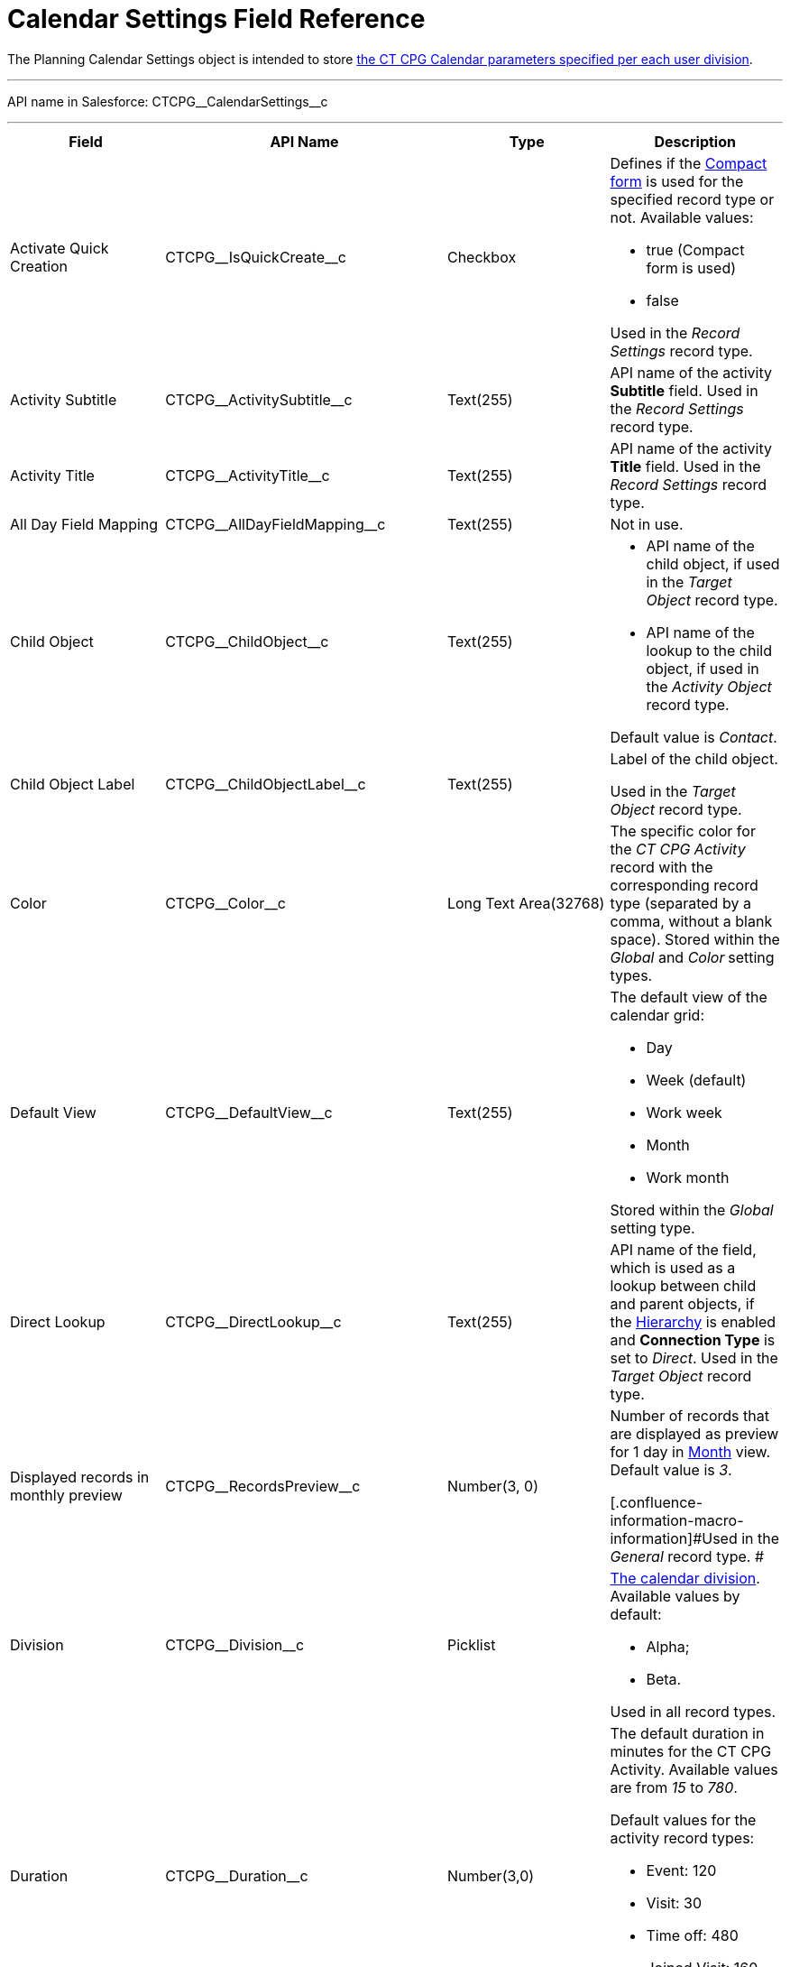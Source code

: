 = Calendar Settings Field Reference

The [.object]#Planning Calendar Settings# object is intended to
store xref:admin-guide/new-calendar-management/calendar-settings-ct-cpg-settings-panel[the CT CPG
Calendar parameters specified per each user division].

'''''

API name in Salesforce: CTCPG\__CalendarSettings__c

'''''

[width="100%",cols="25%,25%,25%,25%",]
|===
|*Field* |*API Name* |*Type* |*Description*

|Activate Quick Creation
|[.apiobject]#CTCPG\__IsQuickCreate__c# |Checkbox a|
Defines if the
xref:admin-guide/new-calendar-management/calendar-settings-ct-cpg-settings-panel#compact-form[Compact
form] is used for the specified record type or not. Available values:

* true (Compact form is used)
* false

Used in the _Record Settings_ record type.

|Activity Subtitle
|[.apiobject]#CTCPG\__ActivitySubtitle__c# |Text(255)
|API name of the activity *Subtitle* field. Used in the _Record
Settings_ record type.

|Activity Title
|[.apiobject]#CTCPG\__ActivityTitle__c# |Text(255)
|API name of the activity *Title* field. Used in the _Record
Settings_ record type.

|All Day Field Mapping
|[.apiobject]#CTCPG\__AllDayFieldMapping__c#
|Text(255) |Not in use.

|Child Object |[.apiobject]#CTCPG\__ChildObject__c#
|Text(255) a|
* API name of the child object, if used in the _Target Object_ record
type.
* API name of the lookup to the child object, if used in the _Activity
Object_ record type.

Default value is _Contact_.

|Child Object Label
|[.apiobject]#CTCPG\__ChildObjectLabel__c# |Text(255)
a|
Label of the child object.

[.confluence-information-macro-icon .confluence-information-macro-information]#Used
in the _Target Object_ record type.#

|Color |CTCPG\__Color__c  |Long Text Area(32768) |The specific
color for the _CT CPG Activity_ record with the corresponding record
type (separated by a comma, without a blank space).
[.confluence-information-macro-information]#Stored within
the _Global_ and _Color_** **setting types.#

|Default View |CTCPG\__DefaultView__c |Text(255) a|
The default view of the calendar grid:

* Day
* Week (default)
* Work week
* Month
* Work month

Stored within the _Global_ setting type.

|Direct Lookup |[.apiobject]#CTCPG\__DirectLookup__c#
|Text(255) |API name of the field, which is used as a lookup between
child and parent objects, if the
xref:admin-guide/new-calendar-management/calendar-settings-ct-cpg-settings-panel#show-hierarchy[Hierarchy]
is enabled and *Connection Type* is set to _Direct_.
[.confluence-information-macro-information]#Used in the _Target
Object_ record type.#

|Displayed records in monthly preview
|[.apiobject]#CTCPG\__RecordsPreview__c# |Number(3,
0) a|
Number of records that are displayed as preview for 1 day in
xref:admin-guide/new-calendar-management/calendar-settings-ct-cpg-settings-panel#h3_951662406[Month]
view. Default value is _3_.

[.confluence-information-macro-information]#Used in the _General_ record
type. #

|Division |CTCPG\__Division__c |Picklist a|
xref:admin-guide/configuring-targeting-and-marketing-cycles/add-a-new-division[The calendar division]. Available values by
default:

* Alpha;
* Beta.

Used in all record types.

|Duration |CTCPG\__Duration__c  |Number(3,0)  a|
The default duration in minutes for the CT CPG Activity. Available
values are from _15_ to _780_.

Default values for the activity record types:

* Event: 120
* Visit: 30
* Time off: 480
* Joined Visit: 160

Used in the _Record Settings_ record type.

|Enable Hierarchy View
|[.apiobject]#CTCPG\__EnableHierarchyView__c#
|Checkbox a|
Defines if
the xref:admin-guide/new-calendar-management/calendar-settings-ct-cpg-settings-panel#show-hierarchy[Hierarchy] is
enabled or not. Available values:

* true (Hierarchy is enabled)
* false (Hierarchy is disabled, default value)

Used in the _Target Object_ record type.

|End Date Field Mapping
|[.apiobject]#CTCPG\__EndDateFieldMapping__c#
|Text(255) a|
API name of the field, which corresponds to the *End Date* field.

[.confluence-information-macro-information]#Used in the _Activity
Object_ record type.#

|Fields |CTCPG\__Fields__c |Long Text Area(131072) |API names of
the fields used on the
xref:admin-guide/new-calendar-management/calendar-settings-ct-cpg-settings-panel#compact-form[Compact
form].

|Is Active |CTCPG\__IsActive__c |Checkbox |If selected, the
corresponding
xref:admin-guide/new-calendar-management/calendar-settings-ct-cpg-settings-panel#h3_1454440899[Pop-Up] setting
is active on the _Pop-up_ record type.

|Json User Settings
|[.apiobject]#CTCPG\__JsonUserSettings__c# |Long Text
Area(131072) |Maintenance field, not editable.

|Mass Drag and Drop Gap
|[.apiobject]#CTCPG\__DragDropGap__c# |Number(3, 0)
|Defines the default interval between activities created by
xref:admin-guide/new-calendar-management/calendar-interface-and-activities#h4_2089059603[drag-and-drop]
of target objects.

|Object |[.apiobject]#CTCPG\__Object__c# |Text(255)
a|
API name of the object, for which the setting must be applied. Used in
record types:

* _Activity Object_
* _Record Settings_
* _Drag and Drop_
* _Pop-up_

|Other Calendar Settings JSON
|[.apiobject]#CTCPG\__OtherCalendarSettingsJSON__c#
|Long Text Area(32768) |Maintenance field, not editable.

|Parent Object |[.apiobject]#CTCPG\__ParentObject__c#
|Text(255) a|
* API name of the parent object, if used in the _Target Object_ record
type.
* API name of the lookup to the parent object, if used in the _Activity
Object_ record type.

Default value is _Account_.

|Parent Object Label
|[.apiobject]#CTCPG\__ParentObjectLabel__c#
|Text(255) a|
Label of the parent object.

[.confluence-information-macro-information]#Used in the _Target Object_
record type.#

|Profile |[.apiobject]#CTCPG\__Profile__c#
|Text(255) a|
Developer name of the profile, for which the drag-and-drop setting must
be applied. Value is empty if the setting is applied as the *Global
rule*.

[.confluence-information-macro-information]#Used in the _Drag and Drop_
record type.#

|Record Type |[.apiobject]#CTCPG\__RecordType__c#
|Text(255) a|
Developer name of the record type, for which the setting must be
applied.

[.confluence-information-macro-information]#Used in the _Drag and
Drop_ and _Record Settings_ record types.#

|Reference Object
|[.apiobject]#CTCPG\__ReferenceObject__c# |Text(255)
|API name of the object, which is used as a lookup between child and
parent objects, if
the xref:admin-guide/new-calendar-management/calendar-settings-ct-cpg-settings-panel#show-hierarchy[Hierarchy] is
enabled and *Connection Type* is set to _Junction_.
[.confluence-information-macro-information]#Used in the _Target
Object_ record type.#

|Required |CTCPG\__Required__c |Long Text Area(32768) a|
Stores the *Required* flag for a field on the *Compact form*.

Used is the _Record Settings_ record type.

|Start Date Field Mapping
|[.apiobject]#CTCPG\__StartDateFieldMapping__c#
|Text(255) a|
API name of the field, which corresponds to the *Start Date* field.

[.confluence-information-macro-information]#Used in the _Activity
Object_ record type.#

|Status Field Mapping
|[.apiobject]#CTCPG\__StatusFieldMapping__c#
|Text(255) a|
API name of the field, which corresponds to the *Status* field.

Used in the _Activity Object_ record type.

|Subject Field Mapping
|[.apiobject]#CTCPG\__SubjectFieldMapping__c#
|Text(255) a|
API name of the field, which corresponds to the *Subject* field.

Used in the _Activity Object_ record type.

|User Id |[.apiobject]#CTCPG\__UserId__c#
|Lookup(User) |Maintenance field, not editable.

|Value |CTCPG\__Value__c |Long Text Area(131072) a|
Values of statuses from the *Status field mapping* field, which is used
for
xref:admin-guide/new-calendar-management/calendar-settings-ct-cpg-settings-panel#h3__1948960707[mapping
statuses with colors].

[.confluence-information-macro-information]#Used in the _Activity
Object_ record type.#

|===
